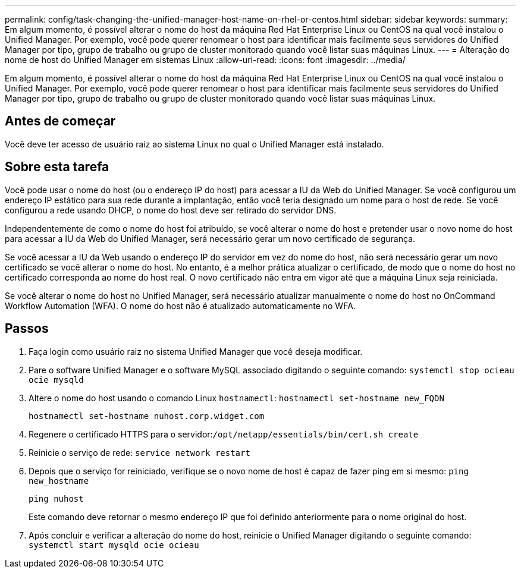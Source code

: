 ---
permalink: config/task-changing-the-unified-manager-host-name-on-rhel-or-centos.html 
sidebar: sidebar 
keywords:  
summary: Em algum momento, é possível alterar o nome do host da máquina Red Hat Enterprise Linux ou CentOS na qual você instalou o Unified Manager. Por exemplo, você pode querer renomear o host para identificar mais facilmente seus servidores do Unified Manager por tipo, grupo de trabalho ou grupo de cluster monitorado quando você listar suas máquinas Linux. 
---
= Alteração do nome de host do Unified Manager em sistemas Linux
:allow-uri-read: 
:icons: font
:imagesdir: ../media/


[role="lead"]
Em algum momento, é possível alterar o nome do host da máquina Red Hat Enterprise Linux ou CentOS na qual você instalou o Unified Manager. Por exemplo, você pode querer renomear o host para identificar mais facilmente seus servidores do Unified Manager por tipo, grupo de trabalho ou grupo de cluster monitorado quando você listar suas máquinas Linux.



== Antes de começar

Você deve ter acesso de usuário raiz ao sistema Linux no qual o Unified Manager está instalado.



== Sobre esta tarefa

Você pode usar o nome do host (ou o endereço IP do host) para acessar a IU da Web do Unified Manager. Se você configurou um endereço IP estático para sua rede durante a implantação, então você teria designado um nome para o host de rede. Se você configurou a rede usando DHCP, o nome do host deve ser retirado do servidor DNS.

Independentemente de como o nome do host foi atribuído, se você alterar o nome do host e pretender usar o novo nome do host para acessar a IU da Web do Unified Manager, será necessário gerar um novo certificado de segurança.

Se você acessar a IU da Web usando o endereço IP do servidor em vez do nome do host, não será necessário gerar um novo certificado se você alterar o nome do host. No entanto, é a melhor prática atualizar o certificado, de modo que o nome do host no certificado corresponda ao nome do host real. O novo certificado não entra em vigor até que a máquina Linux seja reiniciada.

Se você alterar o nome do host no Unified Manager, será necessário atualizar manualmente o nome do host no OnCommand Workflow Automation (WFA). O nome do host não é atualizado automaticamente no WFA.



== Passos

. Faça login como usuário raiz no sistema Unified Manager que você deseja modificar.
. Pare o software Unified Manager e o software MySQL associado digitando o seguinte comando: `systemctl stop ocieau ocie mysqld`
. Altere o nome do host usando o comando Linux `hostnamectl`: `hostnamectl set-hostname new_FQDN`
+
`hostnamectl set-hostname nuhost.corp.widget.com`

. Regenere o certificado HTTPS para o servidor:``/opt/netapp/essentials/bin/cert.sh create``
. Reinicie o serviço de rede: `service network restart`
. Depois que o serviço for reiniciado, verifique se o novo nome de host é capaz de fazer ping em si mesmo: `ping new_hostname`
+
`ping nuhost`

+
Este comando deve retornar o mesmo endereço IP que foi definido anteriormente para o nome original do host.

. Após concluir e verificar a alteração do nome do host, reinicie o Unified Manager digitando o seguinte comando: `systemctl start mysqld ocie ocieau`

